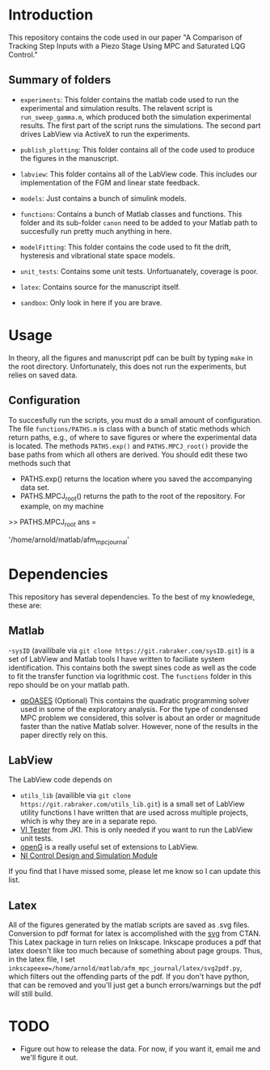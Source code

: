 * Introduction
This repository contains the code used in our paper "A Comparison of Tracking Step Inputs with a Piezo Stage Using MPC and Saturated LQG Control."

** Summary of folders

- ~experiments~: This folder contains the matlab code used to run the experimental and simulation results. The relavent script is ~run_sweep_gamma.m~, which produced both the simulation experimental results. The first part of the script runs the simulations. The second part drives LabView via ActiveX to run the experiments. 

- ~publish_plotting~: This folder contains all of the code used to produce the figures in the manuscript.

- ~labview~: This folder contains all of the LabView code. This includes our implementation of the FGM and linear state feedback.
- ~models~: Just contains a bunch of simulink models.
- ~functions~: Contains a bunch of Matlab classes and functions. This folder and its sub-folder ~canon~ need to be added to your Matlab path to succesfully run pretty much anything in here.
- ~modelFitting~: This folder contains the code used to fit the drift, hysteresis and vibrational state space models. 

- ~unit_tests~: Contains some unit tests. Unfortuanately, coverage is poor.
- ~latex~: Contains source for the manuscript itself.
- ~sandbox~: Only look in here if you are brave.
* Usage
In theory, all the figures and manuscript pdf can be built by typing ~make~ in the root directory. Unfortunately, this does not run the experiments, but relies on saved data.
** Configuration
To succesfully run the scripts, you must do a small amount of configuration. The file ~functions/PATHS.m~ is class with a bunch of static methods which return paths, e.g., of where to save figures or where the experimental data is located. The methods ~PATHS.exp()~ and ~PATHS.MPCJ_root()~ provide the base paths from which all others are derived. You should edit these two methods such that
- PATHS.exp() returns the location where you saved the accompanying data set.
- PATHS.MPCJ_root() returns the path to the root of the repository. For example, on my machine
#+BEGIN_SRC: octave
>> PATHS.MPCJ_root
ans =

    '/home/arnold/matlab/afm_mpc_journal'
#+END_SRC
* Dependencies
This repository has several dependencies. To the best of my knowledege, these are:

** Matlab
-~sysID~ (availibale via ~git clone https://git.rabraker.com/sysID.git~) is a set of LabView and Matlab tools I have written to faciliate system identification. This contains both the swept sines code as well as the code to fit the transfer function via logrithmic cost. The ~functions~ folder in this repo should be on your matlab path.

- [[https://projects.coin-or.org/qpOASES][qpOASES]] (Optional) This contains the quadratic programming solver used in some of the exploratory analysis. For the type of condensed MPC problem we considered, this solver is about an order or magnitude faster than the native Matlab solver. However, none of the results in the paper directly rely on this.
** LabView
The LabView code depends on
- ~utils_lib~ (availible via ~git clone https://git.rabraker.com/utils_lib.git~) is a small set of LabView utility functions I have written that are used across multiple projects, which is why they are in a separate repo. 
- [[https://github.com/JKISoftware/JKI-VI-Tester][VI Tester]] from JKI. This is only needed if you want to run the LabView unit tests.
- [[https://sourceforge.net/projects/opengtoolkit/][openG]] is a really useful set of extensions to LabView.
- [[http://www.ni.com/download/labview-control-design-and-simulation-module-2017/6715/en/][NI Control Design and Simulation Module]]
If you find that I have missed some, please let me know so I can update this list.

** Latex
All of the figures generated by the matlab scripts are saved as .svg files. Conversion to pdf format for latex is accomplished with the [[https://www.ctan.org/pkg/svg][svg]] from CTAN. This Latex package in turn relies on Inkscape. Inkscape produces a pdf that latex doesn't like too much because of something about page groups. Thus, in the latex file, I set ~inkscapeexe=/home/arnold/matlab/afm_mpc_journal/latex/svg2pdf.py~, which filters out the offending parts of the pdf. If you don't have python, that can be removed and you'll just get a bunch errors/warnings but the pdf will still build.

* TODO
- Figure out how to release the data. For now, if you want it, email me and we'll figure it out.
 
